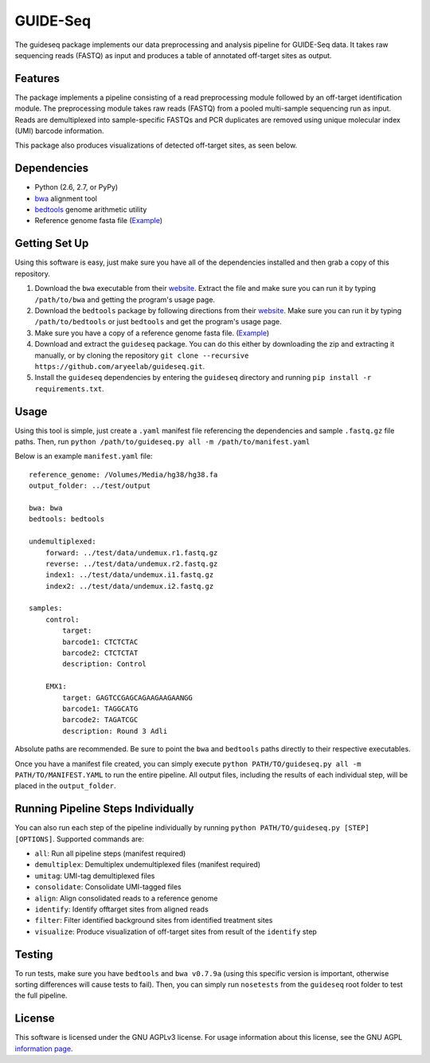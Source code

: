 ===============================
GUIDE-Seq
===============================

.. image:: https://travis-ci.org/aryeelab/guideseq.svg
    :target: https://travis-ci.org/aryeelab/guideseq

.. .. image:: https://readthedocs.org/projects/guideseq/badge/?version=latest
..         :target: http://guideseq.readthedocs.org/en/latest/
..         :alt: Documentation Status



The guideseq package implements our data preprocessing and analysis pipeline for GUIDE-Seq data. It takes raw sequencing reads (FASTQ) as input and produces a table of annotated off-target sites as output.


Features
=========
The package implements a pipeline consisting of a read preprocessing module followed by an off-target identification module. The preprocessing module takes raw reads (FASTQ) from a pooled multi-sample sequencing run as input. Reads are demultiplexed into sample-specific FASTQs and PCR duplicates are removed using unique molecular index (UMI) barcode information.

.. image:: guideseq_flowchart.png


This package also produces visualizations of detected off-target sites, as seen below.

.. image:: EMX1_visualization.png


Dependencies
=======

* Python (2.6, 2.7, or PyPy)
* `bwa <http://bio-bwa.sourceforge.net/>`_ alignment tool
* `bedtools <http://bedtools.readthedocs.org/en/latest/>`_ genome arithmetic utility
* Reference genome fasta file (`Example <http://ftp.ensembl.org/pub/release-82/fasta/homo_sapiens/dna/Homo_sapiens.GRCh38.dna_sm.primary_assembly.fa.gz>`_)

Getting Set Up
==============

Using this software is easy, just make sure you have all of the dependencies installed and then grab a copy of this repository.

1. Download the ``bwa`` executable from their `website <http://bio-bwa.sourceforge.net/>`_. Extract the file and make sure you can run it by typing ``/path/to/bwa`` and getting the program's usage page.

2. Download the ``bedtools`` package by following directions from their `website <http://bedtools.readthedocs.org/en/latest/content/installation.html>`_. Make sure you can run it by typing ``/path/to/bedtools`` or just ``bedtools`` and get the program's usage page.

3. Make sure you have a copy of a reference genome fasta file. (`Example <http://ftp.ensembl.org/pub/release-82/fasta/homo_sapiens/dna/Homo_sapiens.GRCh38.dna_sm.primary_assembly.fa.gz>`_)

4. Download and extract the ``guideseq`` package. You can do this either by downloading the zip and extracting it manually, or by cloning the repository ``git clone --recursive https://github.com/aryeelab/guideseq.git``.

5. Install the ``guideseq`` dependencies by entering the ``guideseq`` directory and running ``pip install -r requirements.txt``.


Usage
=======

Using this tool is simple, just create a ``.yaml`` manifest file referencing the dependencies and sample ``.fastq.gz`` file paths. Then, run ``python /path/to/guideseq.py all -m /path/to/manifest.yaml``


Below is an example ``manifest.yaml`` file::

    reference_genome: /Volumes/Media/hg38/hg38.fa
    output_folder: ../test/output

    bwa: bwa
    bedtools: bedtools

    undemultiplexed:
        forward: ../test/data/undemux.r1.fastq.gz
        reverse: ../test/data/undemux.r2.fastq.gz
        index1: ../test/data/undemux.i1.fastq.gz
        index2: ../test/data/undemux.i2.fastq.gz

    samples:
        control:
            target:  
            barcode1: CTCTCTAC
            barcode2: CTCTCTAT
            description: Control

        EMX1:
            target: GAGTCCGAGCAGAAGAAGAANGG
            barcode1: TAGGCATG
            barcode2: TAGATCGC
            description: Round 3 Adli



Absolute paths are recommended. Be sure to point the ``bwa`` and ``bedtools`` paths directly to their respective executables.

Once you have a manifest file created, you can simply execute ``python PATH/TO/guideseq.py all -m PATH/TO/MANIFEST.YAML`` to run the entire pipeline. All output files, including the results of each individual step, will be placed in the ``output_folder``.


Running Pipeline Steps Individually
===================================

You can also run each step of the pipeline individually by running ``python PATH/TO/guideseq.py [STEP] [OPTIONS]``. Supported commands are:

* ``all``: Run all pipeline steps (manifest required)
* ``demultiplex``: Demultiplex undemultiplexed files (manifest required)
* ``umitag``: UMI-tag demultiplexed files
* ``consolidate``: Consolidate UMI-tagged files
* ``align``: Align consolidated reads to a reference genome
* ``identify``: Identify offtarget sites from aligned reads
* ``filter``: Filter identified background sites from identified treatment sites
* ``visualize``: Produce visualization of off-target sites from result of the ``identify`` step


Testing
=======

To run tests, make sure you have ``bedtools`` and ``bwa v0.7.9a`` (using this specific version is important, otherwise sorting differences will cause tests to fail). Then, you can simply run ``nosetests`` from the ``guideseq`` root folder to test the full pipeline.

License
========

This software is licensed under the GNU AGPLv3 license. For usage information about this license, see the GNU AGPL `information page <http://www.gnu.org/licenses/agpl-3.0.en.html>`_.
